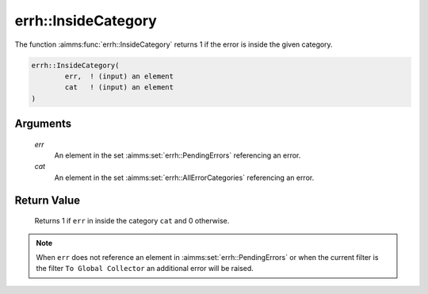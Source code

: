 .. aimms:function:: errh::InsideCategory(err, cat)

.. _errh::InsideCategory:

errh::InsideCategory
====================

The function :aimms:func:`errh::InsideCategory` returns 1 if the error is inside
the given category.

.. code-block:: aimms

    errh::InsideCategory(
            err,  ! (input) an element
            cat   ! (input) an element
    )

Arguments
---------

    *err*
        An element in the set :aimms:set:`errh::PendingErrors` referencing an error.

    *cat*
        An element in the set :aimms:set:`errh::AllErrorCategories` referencing an error.

Return Value
------------

    Returns 1 if ``err`` in inside the category ``cat`` and 0 otherwise.

.. note::

    When ``err`` does not reference an element in :aimms:set:`errh::PendingErrors` or when the
    current filter is the filter ``To Global Collector`` an additional error
    will be raised.

.. seealso::

    The functions :aimms:func:`errh::Code` and :aimms:func:`errh::Category`.
